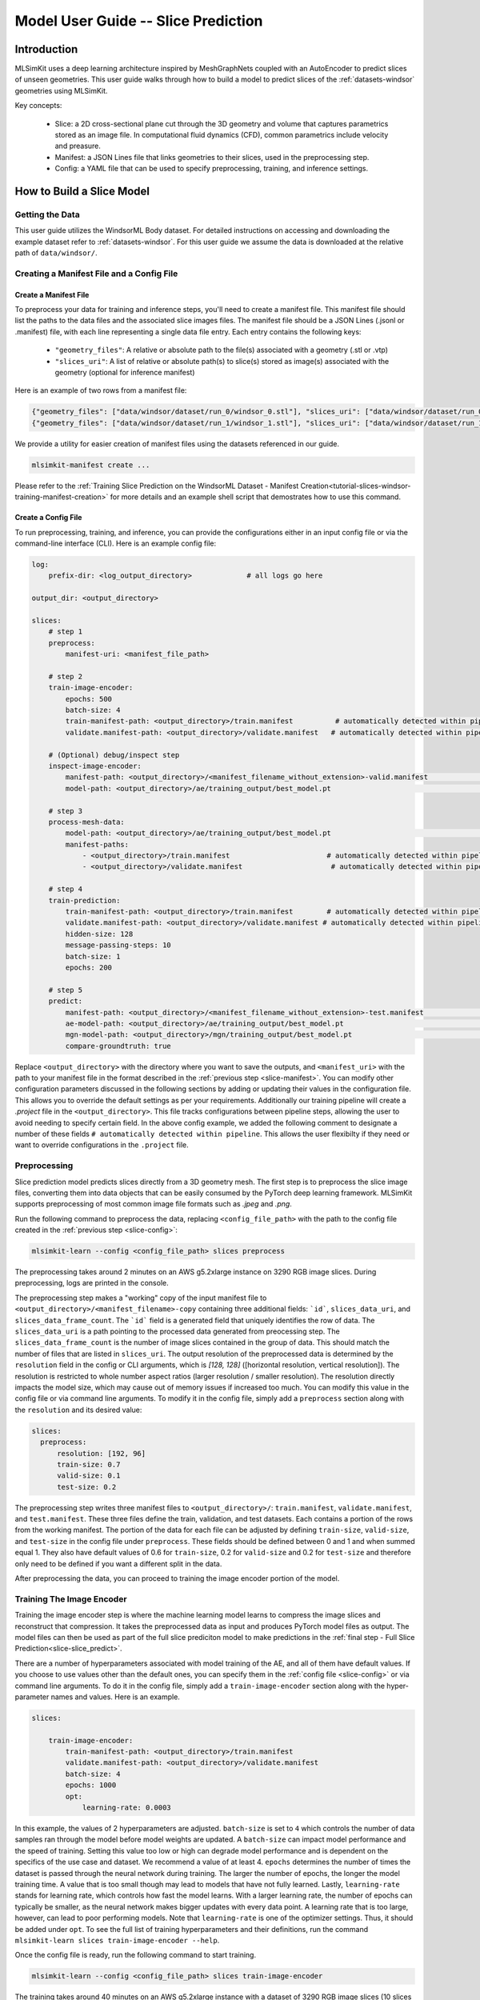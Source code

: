 .. _user-guide-slices:

Model User Guide -- Slice Prediction
====================================

Introduction
------------

MLSimKit uses a deep learning architecture inspired by MeshGraphNets coupled with an AutoEncoder to predict slices of unseen geometries. This user guide walks through how to build a model to predict slices of the :ref:`datasets-windsor` geometries using MLSimKit.

Key concepts:
 
 - Slice: a 2D cross-sectional plane cut through the 3D geometry and volume that captures parametrics stored as an image file.  In computational fluid dynamics (CFD), common parametrics include velocity and preasure.  
 - Manifest: a JSON Lines file that links geometries to their slices, used in the preprocessing step.
 - Config: a YAML file that can be used to specify preprocessing, training, and inference settings.


How to Build a Slice Model
--------------------------

Getting the Data
~~~~~~~~~~~~~~~~

This user guide utilizes the WindsorML Body dataset. For detailed instructions on accessing and downloading the example dataset refer to :ref:`datasets-windsor`.  For this user guide we assume the data is downloaded at the relative path of ``data/windsor/``.  

Creating a Manifest File and a Config File
~~~~~~~~~~~~~~~~~~~~~~~~~~~~~~~~~~~~~~~~~~

.. _slice-manifest:

Create a Manifest File
^^^^^^^^^^^^^^^^^^^^^^

To preprocess your data for training and inference steps, you'll need to create a manifest file. This manifest file should list the paths to the data files and the associated slice images files. The manifest file should be a JSON Lines (.jsonl or .manifest) file, with each line representing a single data file entry. Each entry contains the following keys:

    - ``"geometry_files"``: A relative or absolute path to the file(s) associated with a geometry (.stl or .vtp)
    - ``"slices_uri"``: A list of relative or absolute path(s) to slice(s) stored as image(s) associated with the geometry (optional for inference manifest)

Here is an example of two rows from a manifest file:

.. code-block:: json

    {"geometry_files": ["data/windsor/dataset/run_0/windsor_0.stl"], "slices_uri": ["data/windsor/dataset/run_0/images/velocityxavg/view1_constz_scan_0004.png", "data/windsor/dataset/run_0/images/velocityxavg/view1_constz_scan_0009.png", "data/windsor/dataset/run_0/images/velocityxavg/view1_constz_scan_0001.png", "data/windsor/dataset/run_0/images/velocityxavg/view1_constz_scan_0005.png", "data/windsor/dataset/run_0/images/velocityxavg/view1_constz_scan_0002.png", "data/windsor/dataset/run_0/images/velocityxavg/view1_constz_scan_0003.png", "data/windsor/dataset/run_0/images/velocityxavg/view1_constz_scan_0006.png", "data/windsor/dataset/run_0/images/velocityxavg/view1_constz_scan_0008.png", "data/windsor/dataset/run_0/images/velocityxavg/view1_constz_scan_0007.png", "data/windsor/dataset/run_0/images/velocityxavg/view1_constz_scan_0000.png"]}
    {"geometry_files": ["data/windsor/dataset/run_1/windsor_1.stl"], "slices_uri": ["data/windsor/dataset/run_1/images/velocityxavg/view1_constz_scan_0004.png", "data/windsor/dataset/run_1/images/velocityxavg/view1_constz_scan_0009.png", "data/windsor/dataset/run_1/images/velocityxavg/view1_constz_scan_0001.png", "data/windsor/dataset/run_1/images/velocityxavg/view1_constz_scan_0005.png", "data/windsor/dataset/run_1/images/velocityxavg/view1_constz_scan_0002.png", "data/windsor/dataset/run_1/images/velocityxavg/view1_constz_scan_0003.png", "data/windsor/dataset/run_1/images/velocityxavg/view1_constz_scan_0006.png", "data/windsor/dataset/run_1/images/velocityxavg/view1_constz_scan_0008.png", "data/windsor/dataset/run_1/images/velocityxavg/view1_constz_scan_0007.png", "data/windsor/dataset/run_1/images/velocityxavg/view1_constz_scan_0000.png"]}

We provide a utility for easier creation of manifest files using the datasets referenced in our guide.  

.. code-block:: shell

    mlsimkit-manifest create ...

Please refer to the :ref:`Training Slice Prediction on the WindsorML Dataset - Manifest Creation<tutorial-slices-windsor-training-manifest-creation>` for more details and an example shell script that demostrates how to use this command.

.. _slice-config:

Create a Config File
^^^^^^^^^^^^^^^^^^^^

To run preprocessing, training, and inference, you can provide the configurations either in an input config file or via the command-line interface (CLI). Here is an example config file:

.. code-block:: shell

    log:
        prefix-dir: <log_output_directory>             # all logs go here

    output_dir: <output_directory>
    
    slices:
        # step 1  
        preprocess:
            manifest-uri: <manifest_file_path>

        # step 2  
        train-image-encoder:
            epochs: 500
            batch-size: 4
            train-manifest-path: <output_directory>/train.manifest          # automatically detected within pipeline
            validate.manifest-path: <output_directory>/validate.manifest   # automatically detected within pipeline
      
        # (Optional) debug/inspect step
        inspect-image-encoder:
            manifest-path: <output_directory>/<manifest_filename_without_extension>-valid.manifest              # automatically detected within pipeline
            model-path: <output_directory>/ae/training_output/best_model.pt                                     # automatically detected within pipeline

        # step 3
        process-mesh-data:
            model-path: <output_directory>/ae/training_output/best_model.pt                                     # automatically detected within pipeline
            manifest-paths:
                - <output_directory>/train.manifest                       # automatically detected within pipeline
                - <output_directory>/validate.manifest                     # automatically detected within pipeline

        # step 4
        train-prediction:
            train-manifest-path: <output_directory>/train.manifest        # automatically detected within pipeline
            validate.manifest-path: <output_directory>/validate.manifest # automatically detected within pipeline
            hidden-size: 128
            message-passing-steps: 10
            batch-size: 1
            epochs: 200 

        # step 5
        predict:
            manifest-path: <output_directory>/<manifest_filename_without_extension>-test.manifest               # automatically detected within pipeline
            ae-model-path: <output_directory>/ae/training_output/best_model.pt                                  # automatically detected within pipeline
            mgn-model-path: <output_directory>/mgn/training_output/best_model.pt                                # automatically detected within pipeline
            compare-groundtruth: true


Replace ``<output_directory>`` with the directory where you want to save the outputs, and  ``<manifest_uri>`` with the path to your manifest file in the format described in the :ref:`previous step <slice-manifest>`. You can modify other configuration parameters discussed in the following sections by adding or updating their values in the configuration file. This allows you to override the default settings as per your requirements.  
Additionally our training pipeline will create a `.project` file in the ``<output_directory>``.  This file tracks configurations between pipeline steps, allowing the user to avoid needing to specify certain field.  In the above config example, we added the following comment to designate a number of these fields ``# automatically detected within pipeline``.  This allows the user flexibilty if they need or want to override configurations in the ``.project`` file.

.. _slice-preprocess:

Preprocessing
~~~~~~~~~~~~~

Slice prediction model predicts slices directly from a 3D geometry mesh. The first step is to preprocess the slice image files, converting them into data objects that can be easily consumed by the PyTorch deep learning framework. MLSimKit supports preprocessing of most common image file formats such as `.jpeg` and `.png`.

Run the following command to preprocess the data, replacing ``<config_file_path>`` with the path to the config file created in the :ref:`previous step <slice-config>`:

.. code-block:: shell

    mlsimkit-learn --config <config_file_path> slices preprocess

The preprocessing takes around 2 minutes on an AWS g5.2xlarge instance on 3290 RGB image slices. During preprocessing, logs are printed in the console.

The preprocessing step makes a "working" copy of the input manifest file to ``<output_directory>/<manifest_filename>-copy`` containing three additional fields: ```id```, ``slices_data_uri``, and ``slices_data_frame_count``.  The ```id``` field is a generated field that uniquely identifies the row of data.  The ``slices_data_uri`` is a path pointing to the processed data generated from preocessing step.  The ``slices_data_frame_count`` is the number of image slices contained in the group of data.  This should match the number of files that are listed in ``slices_uri``.  The output resolution of the preprocessed data is determined by the ``resolution`` field in the config or CLI arguments, which is `[128, 128]` ([horizontal resolution, vertical resolution]).  The resolution is restricted to whole number aspect ratios (larger resolution / smaller resolution).  The resolution directly impacts the model size, which may cause out of memory issues if increased too much.  You can modify this value in the config file or via command line arguments. To modify it in the config file, simply add a ``preprocess`` section along with the ``resolution`` and its desired value:

.. code-block:: shell

      slices:
        preprocess:
            resolution: [192, 96]
            train-size: 0.7
            valid-size: 0.1
            test-size: 0.2            


The preprocessing step writes three manifest files to ``<output_directory>/``: ``train.manifest``, ``validate.manifest``, and ``test.manifest``.  These three files define the train, validation, and test datasets.  Each contains a portion of the rows from the working manifest.  The portion of the data for each file can be adjusted by defining ``train-size``, ``valid-size``, and ``test-size`` in the config file under ``preprocess``.  These fields should be defined between 0 and 1 and when summed equal 1.  They also have default values of 0.6 for ``train-size``, 0.2 for ``valid-size`` and 0.2 for ``test-size`` and therefore only need to be defined if you want a different split in the data.   

After preprocessing the data, you can proceed to training the image encoder portion of the model.


.. _slice-train-image-encoder:

Training The Image Encoder
~~~~~~~~~~~~~~~~~~~~~~~~~~

Training the image encoder step is where the machine learning model learns to compress the image slices and reconstruct that compression. It takes the preprocessed data as input and produces PyTorch model files as output. The model files can then be used as part of the full slice prediciton model to make predictions in the :ref:`final step - Full Slice Prediction<slice-slice_predict>`.

There are a number of hyperparameters associated with model training of the AE, and all of them have default values. If you choose to use values other than the default ones, you can specify them in the :ref:`config file <slice-config>` or via command line arguments. To do it in the config file, simply add a ``train-image-encoder`` section along with the hyper-parameter names and values. Here is an example.

.. code-block:: shell

    slices:

        train-image-encoder:
            train-manifest-path: <output_directory>/train.manifest
            validate.manifest-path: <output_directory>/validate.manifest
            batch-size: 4
            epochs: 1000
            opt:
                learning-rate: 0.0003                


In this example, the values of 2 hyperparameters are adjusted. ``batch-size`` is set to ``4`` which controls the number of data samples ran through the model before model weights are updated.  A ``batch-size`` can impact model performance and the speed of training.  Setting this value too low or high can degrade model performance and is dependent on the specifics of the use case and dataset.  We recommend a value of at least 4.
``epochs`` determines the number of times the dataset is passed through the neural network during training. The larger the number of epochs, the longer the model training time. A value that is too small though may lead to models that have not fully learned.
Lastly, ``learning-rate`` stands for learning rate, which controls how fast the model learns. With a larger learning rate,  the number of epochs can typically be smaller, as the neural network makes bigger updates with every data point. A learning rate that is too large, however, can lead to poor performing models.
Note that ``learning-rate`` is one of the optimizer settings. Thus, it should be added under ``opt``.
To see the full list of training hyperparameters and their definitions, run the command ``mlsimkit-learn slices train-image-encoder --help``.

Once the config file is ready, run the following command to start training.

.. code-block:: shell

    mlsimkit-learn --config <config_file_path> slices train-image-encoder

The training takes around 40 minutes on an AWS g5.2xlarge instance with a dataset of 3290 RGB image slices (10 slices per geometry) at a resolution of 128 x 128 for 1000 epochs. During training, the training loss and validation loss of each epoch are printed in the console.

The training step produces a number of output files (see an example list at the end of this section) in the folder ``<output_directory>/ae/training_output/``. Among them, there are model checkpoints including ``best_model.pt`` which by default will be used in the inference step to make predictions on unseen data. It is the model that has the lowest validation error.

The model training loss plots (original scale: ``model_loss.png``; log scale: ``model_loss_log.png``) are typically useful to look at. Training losses and validation losses should be gradually decreasing until no longer decreasing. The gap between training losses and validation losses shouldn’t be too big. If it’s not the case, the model is likely not going to perform well, and hyperparameter values and/or training data may need to be adjusted.    The following is an example log loss plot and note that we could have kept on training by increasing the number of epochs as the loss was still declining.

.. image:: images/example-slice-ae-loss-log.png
   :width: 400
   :height: 400
   :alt: Figure 1. An example log loss plot

The list of training output files:

.. code-block:: shell

   <output_directory>/
    ├── ae
        ├── ...
        └── training_output
            ├── best_model.pt
            ├── checkpoint_models
            │   ├── model_epoch0.pt
            │   ├── model_epoch10.pt
            │   ...
            ├── last_model.pt
            ├── model_loss.csv
            ├── model_loss.png
            └── model_loss_log.png


.. _slice-reconstruct-images:

Reconstruct Images
~~~~~~~~~~~~~~~~~~

Once AE model training is complete, you can optionally run inference on the AE model to verify that the model can adequately encode and decode (or reconstruct) the image slices. The inference step takes the preprocessed data produced by the :ref:`preprocessing step <slice-preprocess>` as one of the inputs.
The toolkit will use the manifest specified in ``manifest-path`` field and the model specified in the ``model-path`` field.  The ``model-path`` is typically either ``<output_dir>/ae/training_output/best_model.pt`` or  ``<output_dir>/ae/training_output/last_model.pt``.  This step performs the reconstruction on the image slice data and saves the inference output in the folder ``<output_dir>/ae/inference_output/``.
You can specify the fields in a section named ``reconstruct-images`` to the :ref:`config file <slice-config>` or via command line arguments. 

Here is an example of how to specify these fields in the config file.

.. code-block:: shell

    slices:

        process-mesh-data:
            model-path: <output_directory>/ae/training_output/best_model.pt
            manifest-paths:
                - <output_directory>/train.manifest
                - <output_directory>/validate.manifest

Run reconstruct-images via the following command.

.. code-block:: shell

    mlsimkit-learn --config <config_file_path> slices reconstruct-images

The following is an example of the output files that can be expected:

.. code-block:: shell
    
    <output_directory>/
    ├── ae
       ├── inference_output
       │  └──images
       │     ├── slice-group-0-combined-0.png
       │     ├── slice-group-0-combined-1.png
       │     ├── ...
       │     ├── slice-group-0-error-0.png
       │     ├── slice-group-0-error-1.png
       │     ├── ...
       │     ├── slice-group-0-original-0.png
       │     ├── slice-group-0-original-1.png
       │     ├── ...
       │     ├── slice-group-0-reconstructed-0.png
       │     ├── slice-group-0-reconstructed-1.png
       │     ├── ...
       │  ├── results.jsonl
       │  ├── slice-group-0-reconstructed.pt
       │  ├── slice-group-1-reconstructed.pt
       │  ├── ...      


``slice-group-<id>-original-<frame #>.png`` is the ground truth image after preprocessing.  The image should match the source images the user pointed to in the :ref:`preprocessing step <slice-preprocess>` in the manifest file.

``slice-group-<id>-reconstructed-<frame #>.png`` is the reconstructed image after the above original file is passed through the AE that was trained in :ref:`Training AE step <slice-train-image-encoder>`.  

``slice-group-<id>-error-<frame #>.png`` is the root mean squared error (RMSE) for each pixel value between the above 2 files.

All of these files are enumerated with both an ``id`` and ``frame #``, where the ``id`` value corresponds to the ``id`` value generated during :ref:`preprocessing <slice-preprocess>` that uniquely identifies the individual rows in ``<output_directory>/<manifest_filename>`` and the ``frame #`` corresponds to the individual images in the same manifest.  The ``frame #`` corresponds to the order of the files listed in `slices_data_uri` starting from 0.

``results.jsonl`` contains the various metrics that quantify the comparision in the ``id`` group between the original and the reconstructed images.  The following is an example row in json pretty-print format.

.. code-block:: json

    {
        "metrics": {
            "mae": 0.007588425055046,
            "mape": 0.052369099693203,
            "mse": 0.00004475500306656,
            "msle": 0.000563740206406696,
            "psnr": 27.6023534626506
        },
        "slice_data_uri": "file:///<output_directory>/slices/slice-group-<id>.npy"
    }

Description of each of the metrics under the `metrics` field can be reviewed at `torchmetrics <https://lightning.ai/docs/torchmetrics/stable/all-metrics.html>`_, where the abreviations correspond to the following metric names:

mse - Mean Squared Error
mae - Mean Absolute Error
mape - Mean Absolute Percentage Error
msle - Mean Squared Log Error
psnr - Peak Signal to Noise Ratio

``slice-group-<id>-reconstructed.pt`` contains the raw predictions from the reconstructions for each ``id`` group.  These are stored as Pytorch Tensors.

.. _slice-encode-mesh-data:

Encode Mesh Data
~~~~~~~~~~~~~~~~

Once the training for the image encoder is adequate, the encoding of the mesh data and image data together can be done. This step processes the geometry files defined in the manifest in the fields ``geometry_files`` and uses the image encoding model to take the preprocessed data from :ref:`preprocessing step <slice-preprocess>` to produce training data for the next step :ref:`Training The Full Slice Prediction Model <slice-train-prediction>`.
The toolkit will use the manifest files specified under ``manifest-paths`` field in the :ref:`config file <slice-config>` under `train-prediction`.  The model specified in the ``model-path`` field will be used to encode the slices.  The output will be saved in the folder ``<output_dir>/ae/inference_output/``.
These fields can also be defined via command line arguments.

Here is how to provide a encoding data path in the config file.

.. code-block:: shell

    slices:

        encode-mesh-data:
            model-path: <output_directory>/ae/training_output/best_model.pt
            manifest-paths:
                - <output_directory>/train.manifest
                - <output_directory>/validate.manifest

Run inference encoder via the following command.

.. code-block:: shell

    mlsimkit-learn --config <config_file_path> slices encode-mesh-data

The inference encoder step produces the following output files:

.. code-block:: shell
    
    <output_directory>/
    ├── ae
       ├── inference_output
       │  ├── geometry-group-0.pt
       │  ├── geometry-group-1.pt
       │  ├── ...
       │  ├── geometry-group-353.pt
       │  ├── geometry-group-354.pt      

``geometry-group-<id>.pt`` is the processed output data that contains the image slices encoding combined with the geometry mesh file in a format that can be used to train the final prediction model in :ref:`the next step training prediction model <slice-train-prediction>`. 

Also note that the manifests listed under the ``manifest-paths`` field in the :ref:`config file <slice-config>` are updated to include ``encoding_uri`` for each row that includes the absolute path to the files discussed above. 

.. _slice-train-prediction:

Training The Full Slice Prediction Model
~~~~~~~~~~~~~~~~~~~~~~~~~~~~~~~~~~~~~~~~

Once the :ref:`Encode Mesh Data <slice-encode-mesh-data>` step is complete, the training of the full slice prediction model can be done. Training the full slice prediction step is where the machine learning model learns to predict image slices from mesh geometry. It takes the processed data from :ref:`Encode Mesh Data <slice-encode-mesh-data>` as input and produces PyTorch model files as output. The model files can then be used as part of the full slice prediciton model to make predictions in the :ref:`final step - Full Slice Prediction<slice-slice_predict>`.
There are a number of hyperparameters associated with training of the full slice prediciton model, and all of them have default values. If you choose to use values other than the default ones, you can specify them in the :ref:`config file <slice-config>` or via command line arguments. To do it in the :ref:`config file <slice-config>`, simply add a ``train-prediction`` section along with the hyperparameter names and values. Here is an example.


.. code-block:: shell

    slices:

        train-prediction:
            train_manifest_path: <output_directory>/train.manifest
            validate.manifest_path: <output_directory>/validate.manifest          

To see the full list of training hyperparameters and their definitions, run the command ``mlsimkit-learn slices train-prediction --help``.

Once the config file is ready, run the following command to start training.

.. code-block:: shell

    mlsimkit-learn --config <config_file_path> slices train-prediction

The training takes around 220 minutes on an AWS g5.2xlarge instance with a dataset of 329 ~5000 node meshes. During training, the training loss and validation loss of each epoch are printed in the console.

The training step produces a number of output files (see an example list at the end of this section) in the folder ``<output_directory>/mgn/training_output/``. Among them, there are model checkpoints including ``best_model.pt`` which is recommended to use for new predictions. The ``best_model.pt`` is the model that has the lowest validation error.

The model training loss plots (original scale: ``model_loss.png``; log scale: ``model_loss_log.png``) are typically useful to look at. Training losses and validation losses should be gradually decreasing until no longer decreasing. The gap between training losses and validation losses shouldn’t be too big. If it’s not the case, the model is likely not going to perform well, and hyperparameter values and/or training data may need to be adjusted.  The following is an example log loss plot.

.. image:: images/example-slice-mgn-loss-log.png
   :width: 400
   :height: 400
   :alt: Figure 2. An example log loss plot

The list of training output files:

.. code-block:: shell

    <output_directory>/
    ├── ae
       └── training_output
           ├── best_model.pt
           ├── checkpoint_models
           │   └── model_epoch0.pt
           │   ├── model_epoch10.pt
           │   ├── ...
           ├── last_model.pt
           ├── model_loss.csv
           ├── model_loss.png
           └── model_loss_log.png

.. _slice-slice_predict:

Full Slice Prediction 
~~~~~~~~~~~~~~~~~~~~~

After :ref:`training the full slice prediction model <slice-train-prediction>`, the model can be used to predict slices on new geometry.  In the :ref:`config file <slice-config>` or via command line arguments, a manifest and the models from :ref:`the previous step <slice-train-prediction>` and :ref:`training the image encoder step <slice-train-image-encoder>` need to be provided.  The following is example of how to define these in the :ref:`config file <slice-config>`.  

.. code-block:: shell

    slices:

        predict:
            manifest-path: <output_directory>/<manifest_filename_without_extension>-test.manifest
            ae-model-path: <output_directory>/ae/training_output/best_model.pt
            mgn-model-path: <output_directory>/mgn/training_output/best_model.pt


Once the config file is ready, run the following command to genrate slice predictions.

.. code-block:: shell

    mlsimkit-learn --config <config_file_path> slices predict


If ground truth is provided in the manifest file, the full slice prediction produces a similiar output as the :ref:`Reconstruct Images step <slice-reconstruct-images>` but under ``<output_dir>/prediction/`` folder using the manifest defined under ``manifest_path`` field.  Note that the images files are named with ``<geometry_files_without_extension>`` instead of ``slice-group-<id>``.  Additionally there are ``<geometry_files_without_extension>.npy`` files that are the predictions saved as numpy arrays.  The following are examples of what to expect:

.. code-block:: shell

    <output_directory>/
    ├── prediction/
        ├── geometry-group-102-prediction.npy
        ├── ...
        ├── geometry-group-91-prediction.npy
        ├── images
        │   ├── geometry-group-102-error-0.png
        │   ...
        │   ├── geometry-group-102-error-9.png
        │   ├── geometry-group-102-original-0.png
        │   ...
        │   ├── geometry-group-102-original-0.png
        │   ├── geometry-group-102-original-9.png
        │   ...
        │   ├── geometry-group-102-prediction-9.png
        │   ...
        │   ├── geometry-group-91-error-0.png
        │   ...
        │   ├── geometry-group-91-error-9.png
        │   ├── geometry-group-91-original-0.png
        │   ...
        │   ├── geometry-group-91-original-9.png
        │   ...
        │   ├── geometry-group-91-prediction-9.png
        ├── results.jsonl 

If the ground truth is not provided ``results.jsonl``, and files with suffixes ``error-<frame #>.png`` and ``original-<frame #>.png`` will not be present.
